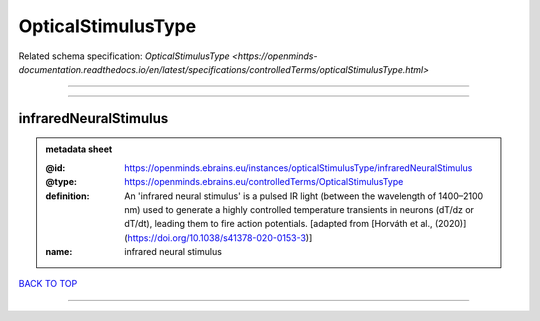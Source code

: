 ###################
OpticalStimulusType
###################

Related schema specification: `OpticalStimulusType <https://openminds-documentation.readthedocs.io/en/latest/specifications/controlledTerms/opticalStimulusType.html>`

------------

------------

infraredNeuralStimulus
----------------------

.. admonition:: metadata sheet

   :@id: https://openminds.ebrains.eu/instances/opticalStimulusType/infraredNeuralStimulus
   :@type: https://openminds.ebrains.eu/controlledTerms/OpticalStimulusType
   :definition: An 'infrared neural stimulus' is a pulsed IR light (between the wavelength of 1400–2100 nm) used to generate a highly controlled temperature transients in neurons (dT/dz or dT/dt), leading them to fire action potentials. [adapted from [Horváth et al., (2020)](https://doi.org/10.1038/s41378-020-0153-3)]
   :name: infrared neural stimulus

`BACK TO TOP <OpticalStimulusType_>`_

------------

